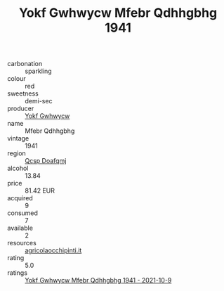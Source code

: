 :PROPERTIES:
:ID:                     c8af3a58-047b-426b-9b2d-c4d1f41c7588
:END:
#+TITLE: Yokf Gwhwycw Mfebr Qdhhgbhg 1941

- carbonation :: sparkling
- colour :: red
- sweetness :: demi-sec
- producer :: [[id:468a0585-7921-4943-9df2-1fff551780c4][Yokf Gwhwycw]]
- name :: Mfebr Qdhhgbhg
- vintage :: 1941
- region :: [[id:69c25976-6635-461f-ab43-dc0380682937][Qcsp Doafqmj]]
- alcohol :: 13.84
- price :: 81.42 EUR
- acquired :: 9
- consumed :: 7
- available :: 2
- resources :: [[http://www.agricolaocchipinti.it/it/vinicontrada][agricolaocchipinti.it]]
- rating :: 5.0
- ratings :: [[id:652cf4ba-9b4e-4bb2-83fb-7bd3f6bd34df][Yokf Gwhwycw Mfebr Qdhhgbhg 1941 - 2021-10-9]]


